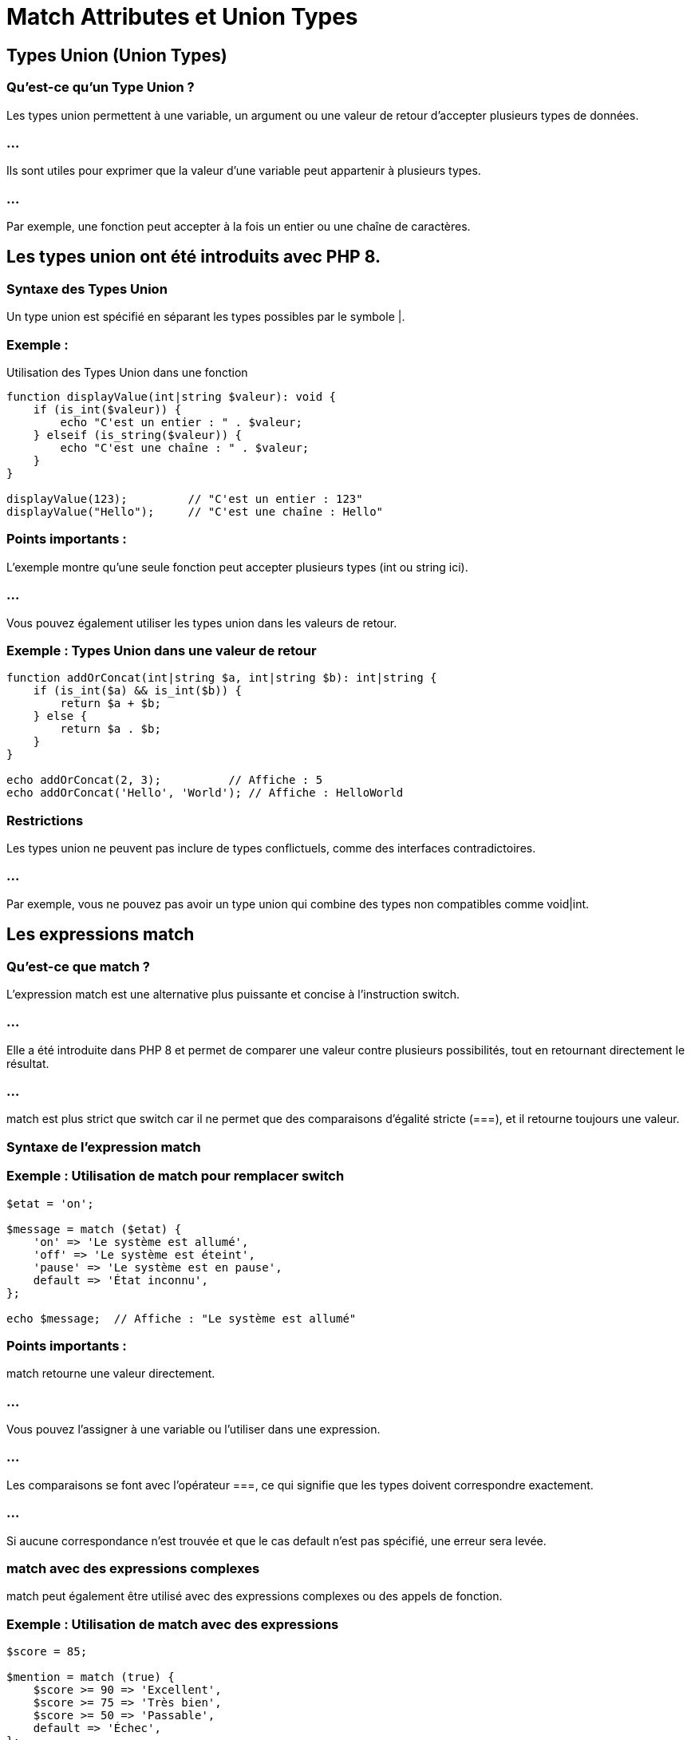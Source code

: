 = Match Attributes et Union Types


== Types Union (Union Types)


=== Qu'est-ce qu'un Type Union ?

Les types union permettent à une variable, un argument ou une valeur de retour d'accepter plusieurs types de données. 

=== ...

Ils sont utiles pour exprimer que la valeur d'une variable peut appartenir à plusieurs types. 

=== ...

Par exemple, une fonction peut accepter à la fois un entier ou une chaîne de caractères.

== Les types union ont été introduits avec PHP 8.


=== Syntaxe des Types Union

Un type union est spécifié en séparant les types possibles par le symbole |.

=== Exemple : 


Utilisation des Types Union dans une fonction


[source, php]
----
function displayValue(int|string $valeur): void {
    if (is_int($valeur)) {
        echo "C'est un entier : " . $valeur;
    } elseif (is_string($valeur)) {
        echo "C'est une chaîne : " . $valeur;
    }
}

displayValue(123);         // "C'est un entier : 123"
displayValue("Hello");     // "C'est une chaîne : Hello"
----


=== Points importants :

L'exemple montre qu'une seule fonction peut accepter plusieurs types (int ou string ici).

=== ...

Vous pouvez également utiliser les types union dans les valeurs de retour.

=== Exemple : Types Union dans une valeur de retour


[source, php]
----
function addOrConcat(int|string $a, int|string $b): int|string {
    if (is_int($a) && is_int($b)) {
        return $a + $b;
    } else {
        return $a . $b;
    }
}

echo addOrConcat(2, 3);          // Affiche : 5
echo addOrConcat('Hello', 'World'); // Affiche : HelloWorld
----


=== Restrictions

Les types union ne peuvent pas inclure de types conflictuels, comme des interfaces contradictoires. 

=== ...

Par exemple, vous ne pouvez pas avoir un type union qui combine des types non compatibles comme void|int.


== Les expressions match

=== Qu'est-ce que match ?

L'expression match est une alternative plus puissante et concise à l'instruction switch. 

=== ...

Elle a été introduite dans PHP 8 et permet de comparer une valeur contre plusieurs possibilités, tout en retournant directement le résultat. 

=== ...

match est plus strict que switch car il ne permet que des comparaisons d'égalité stricte (===), et il retourne toujours une valeur.


=== Syntaxe de l'expression match

=== Exemple : Utilisation de match pour remplacer switch

[source, php]
----
$etat = 'on';

$message = match ($etat) {
    'on' => 'Le système est allumé',
    'off' => 'Le système est éteint',
    'pause' => 'Le système est en pause',
    default => 'État inconnu',
};

echo $message;  // Affiche : "Le système est allumé"
----

=== Points importants :


match retourne une valeur directement. 

=== ...

Vous pouvez l'assigner à une variable ou l'utiliser dans une expression.

=== ...

Les comparaisons se font avec l'opérateur ===, ce qui signifie que les types doivent correspondre exactement.

=== ...

Si aucune correspondance n'est trouvée et que le cas default n'est pas spécifié, une erreur sera levée.


=== match avec des expressions complexes

match peut également être utilisé avec des expressions complexes ou des appels de fonction.

=== Exemple : Utilisation de match avec des expressions

[source, php]
----
$score = 85;

$mention = match (true) {
    $score >= 90 => 'Excellent',
    $score >= 75 => 'Très bien',
    $score >= 50 => 'Passable',
    default => 'Échec',
};

echo $mention;  // Affiche : "Très bien"
----


== Attributs (Attributes)
=== Qu'est-ce qu'un Attribut ?

Les attributs (introduits dans PHP 8) sont une manière d'ajouter des métadonnées aux classes, méthodes, propriétés, et fonctions. 

=== ...

Ces métadonnées peuvent être utilisées pour la réflexion ou pour modifier le comportement des éléments annotés. Les attributs remplacent l'usage des annotations en commentaire dans PHP.

=== Syntaxe des Attributs

Les attributs sont définis avec le mot-clé #[...].

=== Exemple : 


Déclaration d'un attribut sur une classe


[source, php]
----
#[Auteur('John Doe', version: '1.0')]
class MaClasse {
    #[Deprecated]
    public function methodeObsolete() {
        echo "Cette méthode est obsolète";
    }
}

class Auteur {
    public function __construct(public string $nom, public string $version) {}
}
----

=== Points importants :

L'attribut #[...] est utilisé avant les classes, méthodes, propriétés ou fonctions.

=== ...

Un attribut peut avoir des paramètres optionnels ou obligatoires (comme nom et version dans l'exemple).

=== ...

Les classes d'attributs doivent être définies comme des classes PHP normales.


=== Utilisation des Attributs avec la Réflexion


Pour utiliser les attributs, vous devez utiliser la réflexion en PHP, ce qui permet de lire les métadonnées associées aux classes ou aux fonctions.

=== Exemple : Récupérer les Attributs avec la Réflexion
[source, php]
----

$reflect = new ReflectionClass(MaClasse::class);

// Récupérer les attributs de la classe
$attributes = $reflect->getAttributes(Auteur::class);

foreach ($attributes as $attribute) {
    $instance = $attribute->newInstance();
    echo "Auteur : " . $instance->nom . ", Version : " . $instance->version . PHP_EOL;
}

// Affiche : Auteur : John Doe, Version : 1.0
----

=== Points importants :

getAttributes() permet de récupérer les attributs associés à une classe, méthode ou propriété.


newInstance() instancie l'attribut pour accéder à ses valeurs.


=== Attributs multiples
Vous pouvez ajouter plusieurs attributs à une même classe ou fonction.

=== Exemple : Attributs multiples
[source, php]
----
#[Route('/users'), Méthode('GET')]
class UserController {
    // ...
}
----

